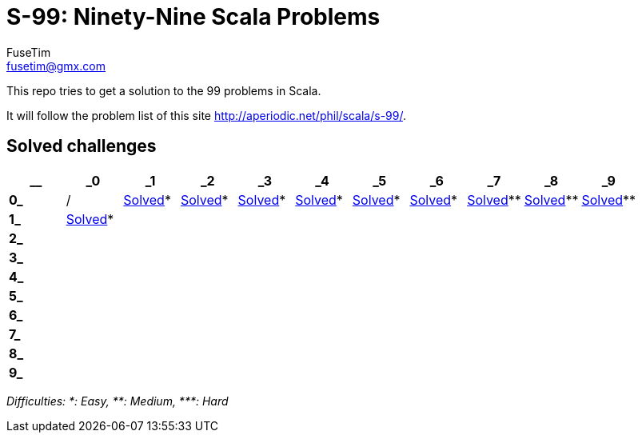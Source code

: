 = S-99: Ninety-Nine Scala Problems
FuseTim <fusetim@gmx.com>

This repo tries to get a solution to the 99 problems in Scala. 

It will follow the problem list of this site http://aperiodic.net/phil/scala/s-99/.

== Solved challenges

[cols="11*^.^",options="footer"]
|===
| __ | _0 | _1 | _2 | _3 | _4 | _5 | _6 | _7 | _8 | _9

| *0_* | / | link:problem01/[Solved]* | link:problem02/[Solved]* | link:problem03/[Solved]* | link:problem04/[Solved]* | 
link:problem05/[Solved]* | link:problem06/[Solved]* | link:problem07/[Solved]** | link:problem08/[Solved]** | link:problem09/[Solved]**

| *1_* | link:problem10/[Solved]* |  |  |  |  |  |  |  |  | 

| *2_* |  |  |  |  |  |  |  |  |  | 

| *3_* |  |  |  |  |  |  |  |  |  | 

| *4_* |  |  |  |  |  |  |  |  |  | 

| *5_* |  |  |  |  |  |  |  |  |  | 

| *6_* |  |  |  |  |  |  |  |  |  | 

| *7_* |  |  |  |  |  |  |  |  |  | 

| *8_* |  |  |  |  |  |  |  |  |  | 

| *9_* |  |  |  |  |  |  |  |  |  | 

|===
_Difficulties: +*+: Easy, +**+: Medium, +***+: Hard_